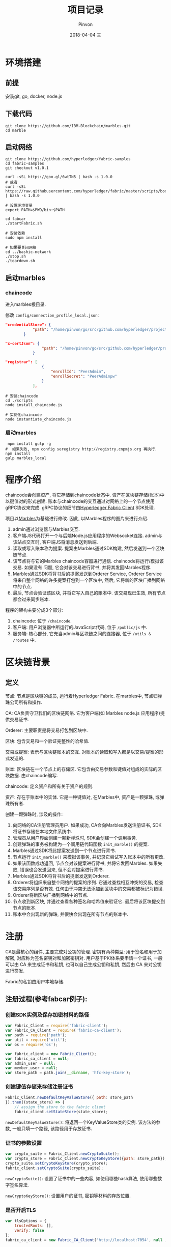 #+TITLE:       项目记录
#+AUTHOR:      Pinvon
#+EMAIL:       pinvon@Inspiron
#+DATE:        2018-04-04 三
#+URI:         /blog/%y/%m/%d/项目记录
#+KEYWORDS:    <TODO: insert your keywords here>
#+TAGS:        BlockChain
#+LANGUAGE:    en
#+OPTIONS:     H:3 num:nil toc:t \n:nil ::t |:t ^:nil -:nil f:t *:t <:t
#+DESCRIPTION: <TODO: insert your description here>

* 环境搭建

** 前提

安装git, go, docker, node.js

** 下载代码

#+BEGIN_SRC Shell
git clone https://github.com/IBM-Blockchain/marbles.git
cd marble
#+END_SRC

** 启动网络

#+BEGIN_SRC Shell
git clone https://github.com/hyperledger/fabric-samples
cd fabric-samples
git checkout v1.0.1

curl -sSL https://goo.gl/6wtTN5 | bash -s 1.0.0
# 或者
curl -sSL https://raw.githubusercontent.com/hyperledger/fabric/master/scripts/bootstrap.sh | bash -s 1.0.0

# 设置环境变量
export PATH=$PWD/bin:$PATH

cd fabcar
./startFabric.sh

# 安装依赖
sudo npm install

# 如果要关闭网络
cd ../bashic-network
./stop.sh
./teardown.sh
#+END_SRC

** 启动marbles

*** chaincode

进入marbles根目录.

修改 =config/connection_profile_local.json=:
#+BEGIN_SRC JSON
"credentialStore": {
			"path": "/home/pinvon/go/src/github.com/hyperledger/project/fabric-samples/fabcar/creds"
		}

"x-certJson": {
				"path": "/home/pinvon/go/src/github.com/hyperledger/project/fabric-samples/fabcar/creds/PeerAdmin"
			}

"registrar": [
				{
					"enrollId": "PeerAdmin",
					"enrollSecret": "PeerAdminpw"
				}
			],
#+END_SRC

#+BEGIN_SRC Shell
# 安装chaincode
cd ./scripts
node install_chaincode.js

# 实例化chaincode
node instantiate_chaincode.js
#+END_SRC

*** 启动marbles

#+BEGIN_SRC Shell
 npm install gulp -g
#  如果失败, npm config seregistry http://registry.cnpmjs.org 再执行.
npm install
gulp marbles_local
#+END_SRC

* 程序介绍

chaincode会创建资产, 将它存储到chaincode状态中. 资产在区块链存储(账本)中以键值对的形式创建. 账本与chaincode的交互通过对网络上的一个节点使用gRPC协议来完成. gRPC协议的细节由[[https://www.npmjs.com/package/fabric-client][Hyperledger Fabric Client]] SDK处理.

项目以[[https://github.com/IBM-Blockchain/marbles][Marbles]]为基础进行修改. 因此, 以Marbles程序的图片来进行介绍.

[[./29.png]]

1. admin通过浏览器与Marbles交互.
2. 客户端JS代码打开一个与后端Node.js应用程序的Websocket连接. admin与该站点交互时, 客户端JS将消息发送到后端.
3. 读取或写入账本称为提案. 提案由Marbles通过SDK构建, 然后发送到一个区块链节点.
4. 该节点将与它的Marbles chaincode容器进行通信. chaincode将运行/模拟该交易. 如果没有 问题, 它会对该交易进行背书, 并将其发回Marbles程序.
5. Marbles通过SDK将背书后的提案发送到Orderer Service, Orderer Service将来自整个网络的许多提案打包到一个区块中, 然后, 它将新的区块广播到网络中的节点.
6. 最后, 节点会验证该区块, 并将它写入自己的账本中. 该交易现已生效, 所有节点都会过来同步账本.

程序的架构主要分成3个部分:
1. chaincode: 位于 =/chaincode=.
2. 客户端: 用户浏览器中所运行的JavaScript代码, 位于 =/public/js= 中.
3. 服务端: 核心部分, 它充当admin与区块链之间的连接器, 位于 =/utils & /routes= 中.

* 区块链背景

** 定义

节点: 节点是区块链的成员, 运行着Hyperledger Fabric. 在marbles中, 节点归弹珠公司所有和操作.

CA: CA负责守卫我们的区块链网络. 它为客户端(如 Marbles node.js 应用程序)提供交易证书.

Orderer: 主要职责是将交易打包到区块中.

区块: 包含交易和一个验证完整性的哈希值.

交易或提案: 表示与区块链账本的交互. 对账本的读取和写入都是以交易/提案的形式发送的.

账本: 区块链在一个节点上的存储区. 它包含由交易参数和键值对组成的实际的区块数据. 由chaincode编写.

chaincode: 定义资产和所有关于资产的规则.

资产: 存在于账本中的实体. 它是一种键值对, 在Marbles中, 资产是一颗弹珠, 或弹珠所有者.

创建一颗弹珠时, 涉及的操作:
1. 向网络的CA注册管理员用户. 如果成功, CA会向Marbles发送注册证书, SDK将证书存储在本地文件系统中.
2. 管理员从用户界面创建一颗新弹珠时, SDK会创建一个调用事务.
3. 创建弹珠的事务被构建为一个调用链代码函数 =init_marble()= 的提案.
4. Marbles通过SDK将此提案发送到一个节点进行背书.
5. 节点运行 =init_marble()= 来模拟该事务, 并记录它尝试写入账本中的所有更改.
6. 如果该函数成功返回, 节点会对该提案进行背书, 并将它发回Marbles. 如果失败, 错误也会发送回来, 但不会对提案进行背书.
7. Marbles通过SDK将背书后的提案发送到Orderer.
8. Orderer将组织来自整个网络的提案的序列. 它通过查找相互冲突的交易, 检查该交易序列是否有效. 任何由于冲突无法添加到区块中的交易都被标记为错误.
9. Orderer将新区块广播到网络中的节点.
10. 节点收到新区块, 并通过查看各种签名和哈希值来验证它. 最后将该区块提交到节点的账本.
11. 账本中会出现新的弹珠, 并很快会出现在所有节点的账本中.




* 注册

CA是最核心的组件, 主要完成对公钥的管理. 密钥有两种类型: 用于签名和用于加解密, 对应称为签名密钥对和加密密钥对. 用户基于PKI体系要申请一个证书, 一般可以由 CA 来生成证书和私钥, 也可以自己生成公钥和私钥, 然后由 CA 来对公钥进行签发.

Fabric的私钥由用户本地存储.

** 注册过程(参考fabcar例子):

*** 创建SDK实例及保存加密材料的路径

#+BEGIN_SRC JavaScript
var Fabric_Client = require('fabric-client');
var Fabric_CA_Client = require('fabric-ca-client');
var path = require('path');
var util = require('util');
var os = require('os');

var fabric_client = new Fabric_Client();
var fabric_ca_client = null;
var admin_user = null;
var member_user = null;
var store_path = path.join(__dirname, 'hfc-key-store');
#+END_SRC

*** 创建键值存储来存储注册证书

#+BEGIN_SRC JavaScript
Fabric_Client.newDefaultKeyValueStore({ path: store_path
}).then((state_store) => {
    // assign the store to the fabric client
    fabric_client.setStateStore(state_store);
#+END_SRC

=newDefaultKeyValueStore()=: 将返回一个KeyValueStore类的实例. 该方法的参数, 一般只填一个路径, 该路径用于存放证书.

*** 证书的参数设置

#+BEGIN_SRC JavaScript
    var crypto_suite = Fabric_Client.newCryptoSuite();
    var crypto_store = Fabric_Client.newCryptoKeyStore({path: store_path});
    crypto_suite.setCryptoKeyStore(crypto_store);
    fabric_client.setCryptoSuite(crypto_suite);
#+END_SRC

=newCryptoSuite()=: 设置了证书中的一些内容, 如使用哪些hash算法, 使用哪些数字签名算法.

=newCryptoKeyStore()=: 设置用户的证书, 密钥等材料的存放位置.

*** 是否开启TLS

#+BEGIN_SRC JavaScript
    var	tlsOptions = {
    	trustedRoots: [],
    	verify: false
    };
    fabric_ca_client = new Fabric_CA_Client('http://localhost:7054', null , '', crypto_suite);
#+END_SRC

如果有开启TLS, 则要把 =http= 改成 =https=.

*** 检查是否已登记admin

#+BEGIN_SRC JavaScript
    return fabric_client.getUserContext('admin', true);
}).then((user_from_store) => {
    if (user_from_store && user_from_store.isEnrolled()) {
        console.log('Successfully loaded admin from persistence');
        admin_user = user_from_store;
    } else {
        throw new Error('Failed to get admin.... run enrollAdmin.js');
    }
#+END_SRC

=getUserContext()=: 根据用户名字, 返回User类. 根据第二个参数来决定是同步调用(true)还是异步调用(false), 如果是同步调用, 就会返回Promise对象的User.

*** 注册

#+BEGIN_SRC JavaScript
    return fabric_ca_client.register({enrollmentID: 'user1', affiliation: 'org1.department1',role: 'client'}, admin_user);
#+END_SRC

=register()= 所需要的参数为: 用户名, 从属关系等, 可通过SDK查看全部参数. 该方法将会返回一个一次性密码.

*** 登记

#+BEGIN_SRC JavaScript
}).then((secret) => {
    console.log('Successfully registered user1 - secret:'+ secret);
    return fabric_ca_client.enroll({enrollmentID: 'user1', enrollmentSecret: secret});
#+END_SRC

使用用户名和刚获取的一次性密码进行登记.

*** 创建用户

#+BEGIN_SRC JavaScript
}).then((enrollment) => {
  console.log('Successfully enrolled member user "user1" ');
  return fabric_client.createUser(
     {username: 'user1',
     mspid: 'Org1MSP',
     cryptoContent: { privateKeyPEM: enrollment.key.toBytes(), signedCertPEM: enrollment.certificate }
     });
#+END_SRC

=createUser()=: 基于私钥和签名证书, 返回一个User对象. 也可以使用已经存在的私钥和证书来创建User对象.

*** 设置此用户来对请求签名

#+BEGIN_SRC JavaScript
}).then((user) => {
     member_user = user;
     return fabric_client.setUserContext(member_user);
}).then(()=>{
     console.log('User1 was successfully registered and enrolled and is ready to intreact with the fabric network');
}).catch((err) => {
    console.error('Failed to register: ' + err);
	if(err.toString().indexOf('Authorization') > -1) {
		console.error('Authorization failures may be caused by having admin credentials from a previous CA instance.\n' +
		'Try again after deleting the contents of the store directory '+store_path);
	}
});
#+END_SRC

在此以后, 与Fabric的交互, 都会使用该用户的私钥和证书来进行签名.

注册时, 服务器向ECA(enroll ca)发出注册请求. =register()= 需要两个参数, 第1个参数是json格式的, 内容有登记ID, 属于哪个org等, 第2个参数是执行注册的用户, 一般是admin. 

如果传入的登记ID尚未注册, 则ECA返回一个一次性密码.

服务器向ECA发出登记请求. =enroll()= 包含1个参数, 参数内容为JSON格式, 主要有登记ID, 一次性密码等.

ECA验证后, 返回一个登记证书对. 这个证书对包含两个证书, 一个用于签名, 一个用于加密.

fabric_client.createUser(). 参数包括登记ID, 组织ID, 私钥PEM文件, 签名PEM文件. 返回User对象.

fabric_client.setUserContext(). 参数为User对象. 以后这个用户的私钥和证书会在Fabric后端中为该用户的请求进行签名.

* cp

用于获取配置信息. 先解析 =config/marbles_local.json= 文件, 获取连接的配置文件, 心跳间隔, 客户端连接端口等信息.

然后解析获取的连接配置文件 =config/connection_profile_local.json=. 这里包含有许多重要信息.

1. 客户端属于哪个组织, 证书存放位置
2. channel信息: 包含哪些orderer, peer, chaincode, x-blockDelay
3. org信息: id, 包含的peer的信息, CA信息, PeerAdmin的证书信息
4. orderer信息: 地址信息
5. peer信息: 地址信息
6. CA信息: 地址信息, 注册员信息

* utils/fc_wrangler/parts/enrollment.js

此文件用于注册用户.

注册管理员:

1. 创建SDK实例.
2. 我们使用 =newDefaultKeyValueStore= 创建一个键值存储来存储我们的注册证书.
3. 注册管理员. 在执行这一步时使用了enrollID和注册密钥向CA执行身份验证. CA将颁发注册证书, SDK将该证书存储在键值存储中. 因为我们使用的是默认的键值存储, 所以它会存储在本地文件系统中.
4. 成功注册后, 设置orderer URL. 暂时不需要订购者, 但在我们尝试调用链代码时需要它. 仅在拥有自签名证书时, 才需要包含 ssl-target-name-override 的业务. 将此字段与您创建 PEM 文件时使用的常用名设置为相同.
5. 接下来设置节点 URL. 这些 URL 也是暂时不需要的, 但我们将会完整设置我们的 SDK 链对象.
6. 此刻, 已对 SDK 进行全面配置并准备好与区块链进行交互.

注册普通用户:
参考fabcar/registerUser.js
